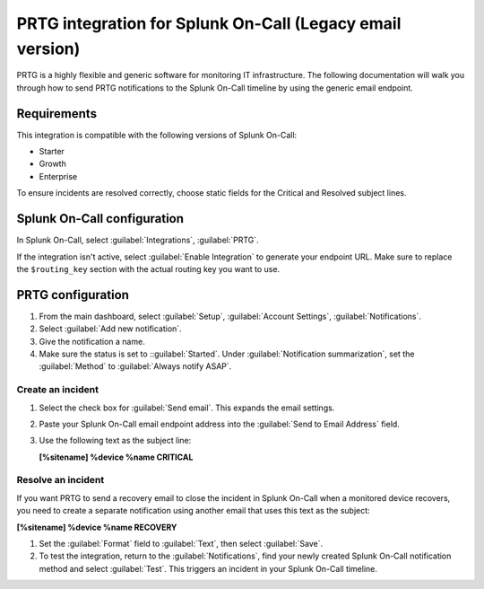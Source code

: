.. _prtg-legacy-spoc:

PRTG integration for Splunk On-Call (Legacy email version)
************************************************************

.. meta::
    :description: Configure the PRTG legacy integration for Splunk On-Call.

PRTG is a highly flexible and generic software for monitoring IT infrastructure. The following documentation will walk you through how to send PRTG notifications to the Splunk On-Call timeline by using the generic email endpoint.

Requirements
==================

This integration is compatible with the following versions of Splunk On-Call:

- Starter
- Growth
- Enterprise

To ensure incidents are resolved correctly, choose static fields for the Critical and Resolved subject lines.

Splunk On-Call configuration
=================================

In Splunk On-Call, select :guilabel:`Integrations`, :guilabel:`PRTG`.

If the integration isn't active, select :guilabel:`Enable Integration` to generate your endpoint URL. Make sure to replace the ``$routing_key`` section with the actual routing key you want to use.

.. image:: /_images/spoc/PRTG-Email-final.png
   :alt: Activate PRTG integration

PRTG configuration
==============================

1. From the main dashboard, select :guilabel:`Setup`, :guilabel:`Account Settings`, :guilabel:`Notifications`.
2. Select :guilabel:`Add new notification`.
3. Give the notification a name.
4. Make sure the status is set to ::guilabel:`Started`. Under :guilabel:`Notification summarization`, set the :guilabel:`Method` to :guilabel:`Always notify ASAP`.

Create an incident
--------------------------

1. Select the check box for :guilabel:`Send email`. This expands the email settings.
2. Paste your Splunk On-Call email endpoint address into the :guilabel:`Send to Email Address` field.
3. Use the following text as the subject line:

   **[%sitename] %device %name CRITICAL**

Resolve an incident
---------------------------

If you want PRTG to send a recovery email to close the incident in Splunk On-Call when a monitored device recovers, you need to create a separate notification using another email that uses this text as the subject:

**[%sitename] %device %name RECOVERY**

1.  Set the :guilabel:`Format` field to :guilabel:`Text`, then select :guilabel:`Save`.
2. To test the integration, return to the :guilabel:`Notifications`, find your newly created Splunk On-Call notification method and select :guilabel:`Test`. This triggers an incident in your Splunk On-Call timeline.

